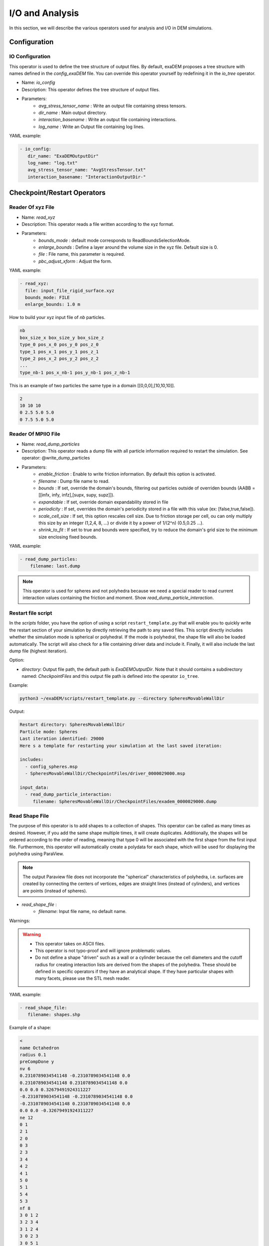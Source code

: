 I/O and Analysis
================

In this section, we will describe the various operators used for analysis and I/O in DEM simulations.


Configuration
-------------

IO Configuration
^^^^^^^^^^^^^^^^

This operator is used to define the tree structure of output files. By default, exaDEM proposes a tree structure with names defined in the `config_exaDEM` file. You can override this operator yourself by redefining it in the `io_tree` operator.

- Name: `io_config`
- Description: This operator defines the tree structure of output files.
- Parameters:
   * `avg_stress_tensor_name` : Write an output file containing stress tensors.
   * `dir_name` : Main output directory.
   * `interaction_basename` : Write an output file containing interactions.
   * `log_name` : Write an Output file containing log lines.

YAML example:

.. code-block:: yaml

  - io_config:
     dir_name: "ExaDEMOutputDir"
     log_name: "log.txt"
     avg_stress_tensor_name: "AvgStressTensor.txt"
     interaction_basename: "InteractionOutputDir-"

Checkpoint/Restart Operators
----------------------------

Reader Of xyz File
^^^^^^^^^^^^^^^^^^

- Name: `read_xyz`
- Description: This operator reads a file written according to the xyz format.
- Parameters:
   * `bounds_mode` : default mode corresponds to ReadBoundsSelectionMode.
   * `enlarge_bounds` : Define a layer around the volume size in the xyz file. Default size is 0.
   * `file` : File name, this parameter is required.
   * `pbc_adjust_xform` : Adjust the form.

YAML example: 

.. code-block:: yaml

 - read_xyz:
   file: input_file_rigid_surface.xyz
   bounds_mode: FILE
   enlarge_bounds: 1.0 m


How to build your xyz input file of `nb` particles.

.. code-block:: python

 nb
 box_size_x box_size_y box_size_z
 type_0 pos_x_0 pos_y_0 pos_z_0
 type_1 pos_x_1 pos_y_1 pos_z_1
 type_2 pos_x_2 pos_y_2 pos_z_2
 ...
 type_nb-1 pos_x_nb-1 pos_y_nb-1 pos_z_nb-1

This is an example of two particles the same type in a domain [[0,0,0],[10,10,10]].

.. code-block:: python

 2
 10 10 10
 0 2.5 5.0 5.0
 0 7.5 5.0 5.0

Reader Of MPIIO File
^^^^^^^^^^^^^^^^^^^^

- Name: `read_dump_particles`
- Description: This operator reads a dump file with all particle information required to restart the simulation. See operator: @write_dump_particles
- Parameters:
   * `enable_friction` : Enable to write friction information. By default this option is activated.
   * `filename` : Dump file name to read.
   * `bounds` : If set, override the domain's bounds, filtering out particles outside of overriden bounds (AABB = [[infx, infy, infz],[supx, supy, supz]]).
   * `expandable` : If set, override domain expandability stored in file
   * `periodicity` : If set, overrides the domain's periodicity stored in a file with this value (ex: [false,true,false]).
   * `scale_cell_size` : If set, this option rescales cell size. Due to friction storage per cell, ou can only multiply this size by an integer (1,2,4, 8, ...) or divide it by a power of 1/(2^n) (0.5,0.25 ...).
   * `shrink_to_fit` : If set to true and bounds were specified, try to reduce the domain's grid size to the minimum size enclosing fixed bounds.

YAML example:

.. code-block:: yaml

  - read_dump_particles:
      filename: last.dump

.. note::
  This operator is used for spheres and not polyhedra because we need a special reader to read current interaction values containing the friction and moment. Show `read_dump_particle_interaction`.


Restart file script
^^^^^^^^^^^^^^^^^^^

In the `scripts` folder, you have the option of using a script ``restart_template.py`` that will enable you to quickly write the restart section of your simulation by directly retrieving the path to any saved files. This script directly includes whether the simulation mode is spherical or polyhedral. If the mode is polyhedral, the shape file will also be loaded automatically. The script will also check for a file containing driver data and include it. Finally, it will also include the last dump file (highest iteration). 

Option:

* `directory`: Output file path, the default path is `ExaDEMOutputDir`. Note that it should contains a subdirectory named: `CheckpointFiles` and this output file path is defined into the operator ``io_tree``.

Example: 

.. code-block:: bash

   python3 ~/exaDEM/scripts/restart_template.py --directory SpheresMovableWallDir

Output:

.. code-block:: bash

   Restart directory: SpheresMovableWallDir
   Particle mode: Spheres 
   Last iteration identified: 29000
   Here s a template for restarting your simulation at the last saved iteration: 
   
   includes:
     - config_spheres.msp
     - SpheresMovableWallDir/CheckpointFiles/driver_0000029000.msp
   
   input_data:
     - read_dump_particle_interaction:
        filename: SpheresMovableWallDir/CheckpointFiles/exadem_0000029000.dump

Read Shape File
^^^^^^^^^^^^^^^

The purpose of this operator is to add shapes to a collection of shapes. This operator can be called as many times as desired. However, if you add the same shape multiple times, it will create duplicates. Additionally, the shapes will be ordered according to the order of reading, meaning that type 0 will be associated with the first shape from the first input file. Furthermore, this operator will automatically create a polydata for each shape, which will be used for displaying the polyhedra using ParaView.

.. note::

  The output Paraview file does not incorporate the "spherical" characteristics of polyhedra, i.e. surfaces are created by connecting the centers of vertices, edges are straight lines (instead of cylinders), and vertices are points (instead of spheres).

* `read_shape_file` :
   * `filename`: Input file name, no default name.

Warnings:

.. warning::

  * This operator takes on ASCII files.
  * This operator is not typo-proof and will ignore problematic values.
  * Do not define a shape "driven" such as a wall or a cylinder because the cell diameters and the cutoff radius for creating interaction lists are derived from the shapes of the polyhedra. These should be defined in specific operators if they have an analytical shape. If they have particular shapes with many facets, please use the STL mesh reader.

YAML example:

.. code-block:: yaml

  - read_shape_file:
     filename: shapes.shp

Example of a shape:

.. code-block:: python

  <
  name Octahedron
  radius 0.1
  preCompDone y
  nv 6
  0.2310789034541148 -0.2310789034541148 0.0
  0.2310789034541148 0.2310789034541148 0.0
  0.0 0.0 0.32679491924311227
  -0.2310789034541148 -0.2310789034541148 0.0
  -0.2310789034541148 0.2310789034541148 0.0
  0.0 0.0 -0.32679491924311227
  ne 12
  0 1
  2 1
  2 0
  0 3
  2 3
  3 4
  4 2
  4 1
  5 0
  5 1
  5 4
  5 3
  nf 8
  3 0 1 2 
  3 2 3 4 
  3 1 2 4 
  3 0 2 3 
  3 0 5 1 
  3 0 5 3 
  3 3 5 4 
  3 4 5 1 
  obb.extent 0.33107890345411484 0.33107890345411484 0.4267949192431123
  obb.e1 1.0 0.0 0.0
  obb.e2 0.0 1.0 0.0
  obb.e3 0.0 0.0 1.0
  obb.center 0.0 0.0 0.0
  position 0.0 0.0 0.0
  orientation 1.0 0.0 0.0 0.0
  volume 0.16666666666666666
  I/m 0.04999999999999999 0.04999999999999999 0.04999999999999999
  >

Example of `Octahedron.vtk` with paraview:

.. image:: ../_static/octahedron.png
   :width: 300pt
   :align: center

Writer Of MPIIO Files
^^^^^^^^^^^^^^^^^^^^^

- Name: `write_dump_particles`
- Description: This operator writes a dump file with all particle information required to restart the simulation. See operator: @read_dump_particles.
- Parameters:
   * `compression_level` Zlib compression level.
   * `filename` Dump output file name.
- Default behaviour: the default name is defined by : `- timestep_file: "exaDEM_%09d.dump` and piloted by `simulation_dump_frequency: 1` in the operator `global`.

.. note::
  This operator is defined in the default `ExaDEM` operator named `dump_data_particles`. 

Writer Of XYZ Files
^^^^^^^^^^^^^^^^^^^

- Name: `write_xyz_generic`
- Description: This operator writes a txt file (`.xyz`) with all specified fields.
- Parameters:
  * `fields`: array of fieldsets. Example: ``[ id, velocity, radius ]``
  * `filename`: name of the output file.
  * `units`: array of units. Example: ``{ velocity: "m/s", radius: "m" }``

.. note:: 
  The first line of the output file contains the number of particles. The second line contains the “lattice” description, useful when using ovito.

YAML example: Replaces MPIIO output files with xyz files. 

.. code-block:: yaml

  dump_data_xyz:
    - timestep_file: "dem_pos_vel_%09d.xyz"
    - write_xyz_generic:
       fields: [ id, velocity, radius ]
       units: { velocity: "m/s", radius: "m" }

  iteration_dump_writer:
    - dump_data_xyz

  global:
    simulation_dump_frequency: 500


To process these files, a sample script is provided in ``scripts/post_processing/profile_pos_vel.py``. This is a minimal, easily modifiable post-processing file that calculates the averages of all position and velocity components.

Output file: [mean_r_v.pdf]

.. image:: ../_static/Analyses/mean_r_v.png
   :width: 500pt
   :align: center



Dump Paraview For Polyhedra
^^^^^^^^^^^^^^^^^^^^^^^^^^^

In exaDEM, there are two ways to display polyhedra with Paraview: 
   * The first is to directly display the vertices of the polyhedra and the surfaces in parallel VTP (PolyData). However, no fields associated with the polyhedra are available, such as velocity or density.
   * The second solution is to use the generic Paraview output of `exaDEM` by adding the orientation field and the homethety field (optional). Then, it's possible to associate a mesh with each point, such as an `octahedron.vtk` file generated by `read_shape_file`, to each point by associating it with a size (`field::homothety`) and a quaternion (`field::orient`).

.. note::
  Only the default behavior when the `config_polyhedra.msp file` is used is the option 2 that offers more possibilities. In addition, it is important to note that paraview does not include the layer of shape->radius size, i.e. faces are displayed according to the vertex centers.


* Option 1: `write_paraview_generic`
   * `binary_mode` [BOOL] : paraview format file, default is true.
   * `compression` [STRING] : level of compression, default is "default" for vtkZLibDataCompressor.
   * `filename` [STRING]: basename of the parallel paraview output files, default is "output". 
   * `write_ghost` [BOOL]: dump ghost particles, default is false.
   * `write_box` [BOOL]: write box information in a box.vtp file, default is true. 
   * `write_external_box` [BOOL]: write external box (ghost area), default is false. 
   * This operator is based on this function: `ParaviewWriteTools::write_particles`.

YAML example:

.. code-block:: yaml

  write_paraview_generic:
    binary: false
    write_ghost: false
    fields: ["vx","vy","vz","id","orient"]

How to use it with Paraview:

- Firstly, we need to load our reference mesh (Octahedron.vtk) in our case.
- Secondly, load your particle file into the Paraview folder (default name in exaDEM for the paraview_generic operator).
- Thirdly, choose the 3D Glyphs representation and the coloring.

.. image:: ../_static/tuto1_dump_polyhedra.png
   :width: 250pt
   :align: center

- Fourthly, in the Glyph Parameters section, choose "Orient" with the orientation mode "Quaternion" and as orientation vectors: "orient". To change the size, you can check Scaling and add the Scale Array you wish. Finally, in the Glyph Type dropdown menu, select "Pipeline Connection" and in Input, choose "Octahedron.vtk".

.. image:: ../_static/tuto2_dump_polyhedra.png
   :width: 250pt
   :align: center

Result for a simulation of 1000 Octahedra falling in a cylinder colored by their ID:

.. image:: ../_static/tuto3_dump_polyhedra.png
   :width: 500pt
   :align: center

* Option 2: write_paraview_polyhedra
   * `filename` : Name of paraview file, there is no default name. Note that in `ExaDEM`, filename is defined in the default execution stream.
   * `mpi_rank` : Add a field containing the mpi rank. [optional]

YAML example:

.. code-block:: yaml

  particle_write_paraview_generic:
    - write_paraview_polyhedra:
       mpi_rank: true


Example with 850,000 octahedra:

.. image:: ../_static/850kpolyzoom.png
   :width: 500pt
   :align: center

.. note::
	This operator is rather limited in terms of visualization, so we now advise you to use option 1, which offers more possibilities (field display) and less memory-intensive files. 


Analysis
--------

In this section, we will describe the operators related to the usage of polyhedra or spheres.

Dump Paraview With OBBs
^^^^^^^^^^^^^^^^^^^^^^^

This operator allows you to display OBBs around polyhedra in paraview. These files are stored in different files from those used to store polyhedron information. By default, these files are available in the directory `ExaDEMOutputDir/ParaviewOutputFiles/` under the format `obb_%010d.pvtp`. The fields associated with OBBs are the polyhedron ID and type.

* `write_paraview_obb_particle`:
   * `basedir` : Name of the directory where paraview files will be written
   * `basename` : Name of paraview file, there is no default name. Default is "obb".
   * `timestep` : Current simulation time is defined.

.. note::
  This operator is called after `write_paraview_generic` and is triggered by `simulation_paraview_frequency` called into the global operator.

.. warning::
  This operator doesn't work for simulations with spheres.

YAML example:

.. code-block:: yaml

  - write_paraview_obb_particle

Output example:

.. image:: ../_static/obb_cylinder_start.png
   :width: 350pt
   :align: center

.. image:: ../_static/obb_cylinder_end.png
   :width: 350pt
   :align: center


Dump Contact Network
^^^^^^^^^^^^^^^^^^^^

This operator is used to visualize the contact network between polyhedra using ParaView. For each active contact/interaction, we assign the value of the normal force calculated in Contact's law. You can enable this option, which will be automatically triggered at the same time as the other paraview files, with the option ``enable_contact_network: true`` in global. See examples: "Polyhedra/Example 2: Octahedra in a Rotating Drum" and "Spheres/Example 1: Rotating drum".

* `dump_contact_network`:
   * `filename` : Name of the paraview file, there is no default name.  
   * `timestep` : Current simulation time is defined.

YAML example:

.. code-block:: yaml

  - timestep_paraview_file: "ParaviewOutputFiles/contact_network_%010d"
  - dump_contact_network

.. code-block:: yaml

  global:
    enable_contact_network: true


Here is an example of 216 polyhedra after a fall into a cylinder, left the simulation and right the contact network:

.. image:: ../_static/contact_network_example.png
   :width: 500pt
   :align: center


Comments / Extensions:

* This operator can be modified to display more values per contact. To achieve this, you need to change the type of `StorageType` in the `NetworkFunctor` structure. Then, you'll need to populate this function in the operator `() (exaDEM::Interaction* I, const size_t offset, const size_t size)`. Finally, you'll need to add a field in write_pvtp and include this field in `write_vtp`.
* Currently, this operator doesn't take particularly long to execute and isn't called frequently. However, it doesn't benefit from any shared-memory parallelization (OpenMP) because the network storage is implemented using a `std::map`. 

Dump Interaction Data
^^^^^^^^^^^^^^^^^^^^^

This feature outputs the main information for each interaction. This feature has been implemented to enable post-simulation analysis.  
An option has been added to the contact_polyhedron and contact_sphere operators to output interaction data as a CSV file. To activate it, simply modify the value of ``analysis_interaction_dump_frequency`` in the operator block ``global``. 

Output files are located in the `ExaDEMOutputDir/ExaDEMAnalysis` folder. For each iteration (XXX) with file writing, a folder containing an interaction file is created, such as:  `Interaction_XXX/Interaction_XXX_MPIRANK.txt`.

For each interaction, we write:

- The particle identifier i [uint64_t],
- The particle identifier j [uint64_t],
- The sub-identifier of the particle i [int], 
- The sub-identifier of the particle j [int],
- The interaction type [int <= 13],
- The deflection / overlap [double <= 0],
- The contact position [Vec3d], 
- The normal force [Vec3d], 
- The tangential force [Vec3d].


.. warning::

  Inactive interactions have been filtered out when writing output files. In addition, symmetrized interactions are stored one time. 

.. note::

  An example is available in: example/polyhedra/analyses/interaction.msp 


``ExaDEM`` also offers post-processing scripts for basic interaction analyses. The scripts can be used as a basis for developing other analyses according to need. The first available script is `interaction_summary.py` : 

- Read all interaction files
- Plot the number of interactions per type as a	 function of the timestep (`types.pdf`)
- Plot the number of interactions as a function of the timestep (`count.pdf`)

How to run this script:

.. code-block:: bash

  cd ExaDEMOutputDir/ExaDEMAnalyses
  python3 PATH_TO_ExaDEM/scripts/post_processing/interaction_summary.py

Output file examples:

Simulation: near 104,000 octahedral particles over 200,000 timesteps of 5.10^{-5} s falling into a cylinder.


.. image:: ../_static/Analyses/analyses.png
   :width: 500pt
   :align: center

- types.pdf

.. image:: ../_static/Analyses/types.png
   :width: 500pt
   :align: center

.. note::

  Symmetrized interactions are counted twice within the ``interaction_summary.py`` python script.

- count.pdf

.. image:: ../_static/Analyses/count.png
   :width: 500pt
   :align: center

Interaction Summary
^^^^^^^^^^^^^^^^^^^^

This operator allows displaying the total number of interactions, both total and active. An interaction is considered active if there is contact ands consequently, if the cumulative friction is different from Vec3d{0,0,0}. It also enables the separation of different types of interactions: Vertex-Vertex, Vertex-Edge, Vertex-Face, and Edge-Edge.

- Name: `stats_interactions`
- No parameter.
- Tip: Add this operator when performing recurring but infrequent operations such as Paraview outputs or checkpoint output files (see YAML example). 

YAML example:

.. code-block:: yaml

   +dump_data_paraview:
     - stats_interactions

Output example:

.. code-block:: bash

  ==================================
  * Type of interaction    : active / total 
  * Number of interactions : 42058 / 41943
  * Vertex - Vertex        : 0 / 0
  * Vertex - Edge          : 625 / 625
  * Vertex - Face          : 5546 / 5546
  * Edge   - Edge          : 31698 / 31698
  * Vertex - Cylinder      : 0 / 0
  * Vertex - Surface       : 0 / 0
  * Vertex - Ball          : 0 / 0
  * Vertex - Vertex (STL)  : 0 / 0
  * Vertex - Edge (STL)    : 0 / 0
  * Vertex - Face (STL)    : 4060 / 4074
  * Edge   - Edge (STL)    : 0 / 0
  * Edge (STL) - Vertex    : 0 / 0 
  * Face (STL) - Vertex    : 0 / 0
  ==================================

Global Stress Tensor
^^^^^^^^^^^^^^^^^^^^

A stress tensor for a given particle is computed such as: 

.. math::

  \sigma_{loc}=\sum_{ij \in I}[f_{ij} c_{ij}^T]

With ``I`` the active interactions, :math:`f_{ij} = (fx_{ij},fy_{ij},fz_{ij})` the forces between the particle `i` and `j`, and :math:`c_{ij} = r_i - p_{ij}` the vector between the center of the particle `i` noted :math:`r_i` and the contact position of the interaction ``I`` named :math:`p_{ij}`. 

And the total stress of the system : :math:`\sigma =  \frac{1}{V} \sum_{loc} [\sigma_{loc}]`, with ``V`` the volume.


Stress tensor calculation is performed by the ``stress_tensor`` operator, and writing to a .txt output file is performed by the ``write_stres_tensor`` operator. To trigger the writing of the stress tensor, simply declare the ``analysis_dump_stress_tensor_frequency`` variable to the frequency chosen in the global operator of your YAML file (`.msp`), which by default is set to -1.

YAML example:

.. code-block:: yaml

  global:
    simulation_end_iteration: 150000
    simulation_log_frequency: 1000
    simulation_paraview_frequency: 10000
    analysis_dump_stress_tensor_frequency: 1000

**For further information**

This frequency triggers several things. When passing through the ``Contact Force`` operator, the list of interactions / normal force / tangential force iq stored in the classifier. The stress tensor is then calculated in ``global_stress_tensor`` and written in ``write_stress_tensor``. By default, volume is calculated from the simulation volume using the ``compute_volume`` operator. So, by default, the frequency will trigger the chaining of these three operators: 

.. code-block:: yaml

  compute_volume:
    - domain_volume
  
  global_stress_tensor:
    - average_stress_tensor
  
  dump_stress_tensor_if_triggered:
    condition: trigger_write_stress_tensor
    body:
      - compute_volume
      - global_stress_tensor
      - write_stress_tensor

In the case of a particle deposit or other simulation where the simulation domain does not correspond to the simulation volume, you can either implement your ``my_volume`` operator and replace the ``compute_volume`` operator block such as:

.. code-block:: yaml

  compute_volume:
    - my_volume:
       my_param1: x
       my_param2: y
       my_param3: z

If you want to directly assign the value of a fixed-size volume, we advise you to add these lines to your input file: 

.. code-block:: yaml

	compute_volume: nop

	global_stress_tensor:
		- average_stress_tensor:
			 volume: 21952

A usage example is available at the following address: `example/polyhedra/analyses/write_avg_stress.msp`. It involves dropping a set of hexapods into a box and watching the stress tensor evolve over time.

.. |anastart| image:: ../_static/avgStressStart.png
   :width: 250pt

.. |anaend| image:: ../_static/avgStressEnd.png
   :width: 250pt

|anastart| |anaend|


A gnuplot script is available at `scripts/post_processing/avg_stress.gnu` to quickly plot lines:

.. code-block:: bash

	set key autotitle columnhead
	N = system("awk 'NR==1{print NF}' AvgStressTensor.txt")
	plot for [i=2:N] "AvgStressTensor.txt" u 1:i w l
	set key autotitle columnhead
	set term png
	set output "avgStress.png"
	replot


.. image:: ../_static/Analyses/avgStress.png
   :width: 400pt
   :align: center


Particle Counter
^^^^^^^^^^^^^^^^

The purpose of this operator is to count the number of particles per type in a particular region. 

Operator:

* Name: ``particle_counter``
* Parameters:

  * `name`: Filename. Default is: ParticleCounter.txt,
  * `types`: List of particle types (required, [0,1,2, ...]),
  * `region`: Choose the region, default is the domain simulation.

To use this operator, the simplest way is to define the analysis frequency (all) in the global operator (``simulation_analyses_frequency``) and add the ``particle_count`` operator to the operator ``analyses``, as in the following example (see ``example/polyhedron/analysis/particle_counter.msp``: 	

.. code-block:: yaml

  global:
    simulation_analyses_frequency: 10000

  analyses:
    - particle_counter:
       name: "ParticleTypes0And1.txt"
       types: [0,1]
       region: BOX


One possibility for post-processing is to use gnuplot with the following commands: 

.. code-block:: bash

  set key autotitle columnheade
  set style data lines
  plot for [i=2:3] 'ExaDEMOutputDir/ExaDEMAnalyses/ParticleTypes0And1.txt' using 1:i smooth mcsplines


.. |countergif| image:: ../_static/particle_counter.gif
   :width: 300pt

.. |counterplot| image:: ../_static/particle_counter_plot.png
   :width: 300pt


Results:

+--------------------------+--------------------------+
| .. centered:: Particle Counter Output               |
+--------------------------+--------------------------+
| .. centered:: Simulation | .. centered:: Plot       |
+==========================+==========================+
| |countergif|             | |counterplot|            |
+--------------------------+--------------------------+

Barycenter
^^^^^^^^^^

The purpose of this operator is to count the number of particles per type in a particular region. 

Operator:

* Name: ``particle_barycenter``
* Parameters:

  * `name`: Filename. Default is: ParticleBarycenter.txt,
  * `types`: List of particle types (required, [0,1,2, ...]),
  * `region`: Choose the region, default is the domain simulation.

To use this operator, the simplest way is to define the analysis frequency (all) in the global operator (``simulation_analyses_frequency``) and add the ``particle_count`` operator to the operator ``analyses``, as in the following example (see ``example/polyhedron/analysis/particle_barycenter.msp``: 	

.. code-block:: yaml

  global:
    simulation_analyses_frequency: 10000

  analyses:
    - particle_barycenter:
       name: BaraycenterBox.txt
       types: [0,1]
       region: BOX
    - particle_barycenter:
       name: Baraycenter.txt
       types: [0,1]

One possibility for post-processing is to use gnuplot with the following commands: 

.. code-block:: bash

  set key autotitle columnheade
  set style data lines
  set title font "Barycenter per particle type" 
  set xlabel "Position X" 
  set ylabel "Position Z"
  plot "PolyhedraAnalysisBarycenterDir/ExaDEMAnalyses/Baraycenter.txt" u 2:4 w l title "Poly"
  replot "PolyhedraAnalysisBarycenterDir/ExaDEMAnalyses/Baraycenter.txt" u 5:7 w l title "Octahedron"
  set terminal png
  set output "barycenter_plot.png"
  replot

.. |barycentergif| image:: ../_static/particle_barycenter.gif
   :width: 300pt

.. |barycenterplot| image:: ../_static/barycenter_plot.png
   :width: 300pt

+--------------------------+--------------------------+
| .. centered:: Particle Counter Output               |
+--------------------------+--------------------------+
| .. centered:: Simulation | .. centered:: Plot       |
+==========================+==========================+
| |barycentergif|          | |barycenterplot|         |
+--------------------------+--------------------------+
  
